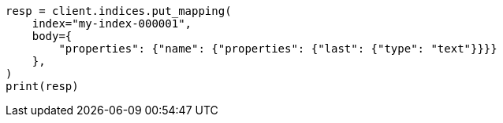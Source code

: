 // indices/put-mapping.asciidoc:177

[source, python]
----
resp = client.indices.put_mapping(
    index="my-index-000001",
    body={
        "properties": {"name": {"properties": {"last": {"type": "text"}}}}
    },
)
print(resp)
----
